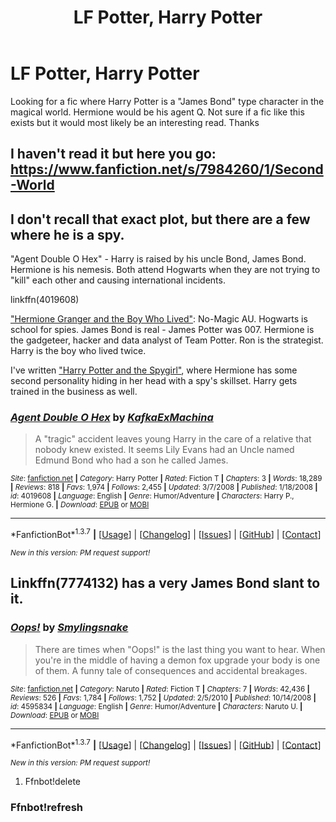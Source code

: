 #+TITLE: LF Potter, Harry Potter

* LF Potter, Harry Potter
:PROPERTIES:
:Author: nounusednames
:Score: 7
:DateUnix: 1465245110.0
:DateShort: 2016-Jun-07
:FlairText: Request
:END:
Looking for a fic where Harry Potter is a "James Bond" type character in the magical world. Hermione would be his agent Q. Not sure if a fic like this exists but it would most likely be an interesting read. Thanks


** I haven't read it but here you go: [[https://www.fanfiction.net/s/7984260/1/Second-World]]
:PROPERTIES:
:Author: sfjoellen
:Score: 3
:DateUnix: 1465246661.0
:DateShort: 2016-Jun-07
:END:


** I don't recall that exact plot, but there are a few where he is a spy.

"Agent Double O Hex" - Harry is raised by his uncle Bond, James Bond. Hermione is his nemesis. Both attend Hogwarts when they are not trying to "kill" each other and causing international incidents.

linkffn(4019608)

[[http://www.tthfanfic.org/story.php?no=30822]["Hermione Granger and the Boy Who Lived"]]: No-Magic AU. Hogwarts is school for spies. James Bond is real - James Potter was 007. Hermione is the gadgeteer, hacker and data analyst of Team Potter. Ron is the strategist. Harry is the boy who lived twice.

I've written [[https://www.fanfiction.net/s/10959290/1/Harry-Potter-and-the-Spygirl]["Harry Potter and the Spygirl"]], where Hermione has some second personality hiding in her head with a spy's skillset. Harry gets trained in the business as well.
:PROPERTIES:
:Author: Starfox5
:Score: 4
:DateUnix: 1465250579.0
:DateShort: 2016-Jun-07
:END:

*** [[http://www.fanfiction.net/s/4019608/1/][*/Agent Double O Hex/*]] by [[https://www.fanfiction.net/u/1399028/KafkaExMachina][/KafkaExMachina/]]

#+begin_quote
  A "tragic" accident leaves young Harry in the care of a relative that nobody knew existed. It seems Lily Evans had an Uncle named Edmund Bond who had a son he called James.
#+end_quote

^{/Site/: [[http://www.fanfiction.net/][fanfiction.net]] *|* /Category/: Harry Potter *|* /Rated/: Fiction T *|* /Chapters/: 3 *|* /Words/: 18,289 *|* /Reviews/: 818 *|* /Favs/: 1,974 *|* /Follows/: 2,455 *|* /Updated/: 3/7/2008 *|* /Published/: 1/18/2008 *|* /id/: 4019608 *|* /Language/: English *|* /Genre/: Humor/Adventure *|* /Characters/: Harry P., Hermione G. *|* /Download/: [[http://www.ff2ebook.com/old/ffn-bot/index.php?id=4019608&source=ff&filetype=epub][EPUB]] or [[http://www.ff2ebook.com/old/ffn-bot/index.php?id=4019608&source=ff&filetype=mobi][MOBI]]}

--------------

*FanfictionBot*^{1.3.7} *|* [[[https://github.com/tusing/reddit-ffn-bot/wiki/Usage][Usage]]] | [[[https://github.com/tusing/reddit-ffn-bot/wiki/Changelog][Changelog]]] | [[[https://github.com/tusing/reddit-ffn-bot/issues/][Issues]]] | [[[https://github.com/tusing/reddit-ffn-bot/][GitHub]]] | [[[https://www.reddit.com/message/compose?to=tusing][Contact]]]

^{/New in this version: PM request support!/}
:PROPERTIES:
:Author: FanfictionBot
:Score: 2
:DateUnix: 1465250629.0
:DateShort: 2016-Jun-07
:END:


** Linkffn(7774132) has a very James Bond slant to it.
:PROPERTIES:
:Author: Ch1pp
:Score: 1
:DateUnix: 1465266001.0
:DateShort: 2016-Jun-07
:END:

*** [[http://www.fanfiction.net/s/4595834/1/][*/Oops!/*]] by [[https://www.fanfiction.net/u/1679338/Smylingsnake][/Smylingsnake/]]

#+begin_quote
  There are times when "Oops!" is the last thing you want to hear. When you're in the middle of having a demon fox upgrade your body is one of them. A funny tale of consequences and accidental breakages.
#+end_quote

^{/Site/: [[http://www.fanfiction.net/][fanfiction.net]] *|* /Category/: Naruto *|* /Rated/: Fiction T *|* /Chapters/: 7 *|* /Words/: 42,436 *|* /Reviews/: 526 *|* /Favs/: 1,784 *|* /Follows/: 1,752 *|* /Updated/: 2/5/2010 *|* /Published/: 10/14/2008 *|* /id/: 4595834 *|* /Language/: English *|* /Genre/: Humor/Adventure *|* /Characters/: Naruto U. *|* /Download/: [[http://www.ff2ebook.com/old/ffn-bot/index.php?id=4595834&source=ff&filetype=epub][EPUB]] or [[http://www.ff2ebook.com/old/ffn-bot/index.php?id=4595834&source=ff&filetype=mobi][MOBI]]}

--------------

*FanfictionBot*^{1.3.7} *|* [[[https://github.com/tusing/reddit-ffn-bot/wiki/Usage][Usage]]] | [[[https://github.com/tusing/reddit-ffn-bot/wiki/Changelog][Changelog]]] | [[[https://github.com/tusing/reddit-ffn-bot/issues/][Issues]]] | [[[https://github.com/tusing/reddit-ffn-bot/][GitHub]]] | [[[https://www.reddit.com/message/compose?to=tusing][Contact]]]

^{/New in this version: PM request support!/}
:PROPERTIES:
:Author: FanfictionBot
:Score: 1
:DateUnix: 1465266038.0
:DateShort: 2016-Jun-07
:END:

**** Ffnbot!delete
:PROPERTIES:
:Author: Ch1pp
:Score: 1
:DateUnix: 1465339143.0
:DateShort: 2016-Jun-08
:END:


*** Ffnbot!refresh
:PROPERTIES:
:Author: Ch1pp
:Score: 1
:DateUnix: 1465339155.0
:DateShort: 2016-Jun-08
:END:
